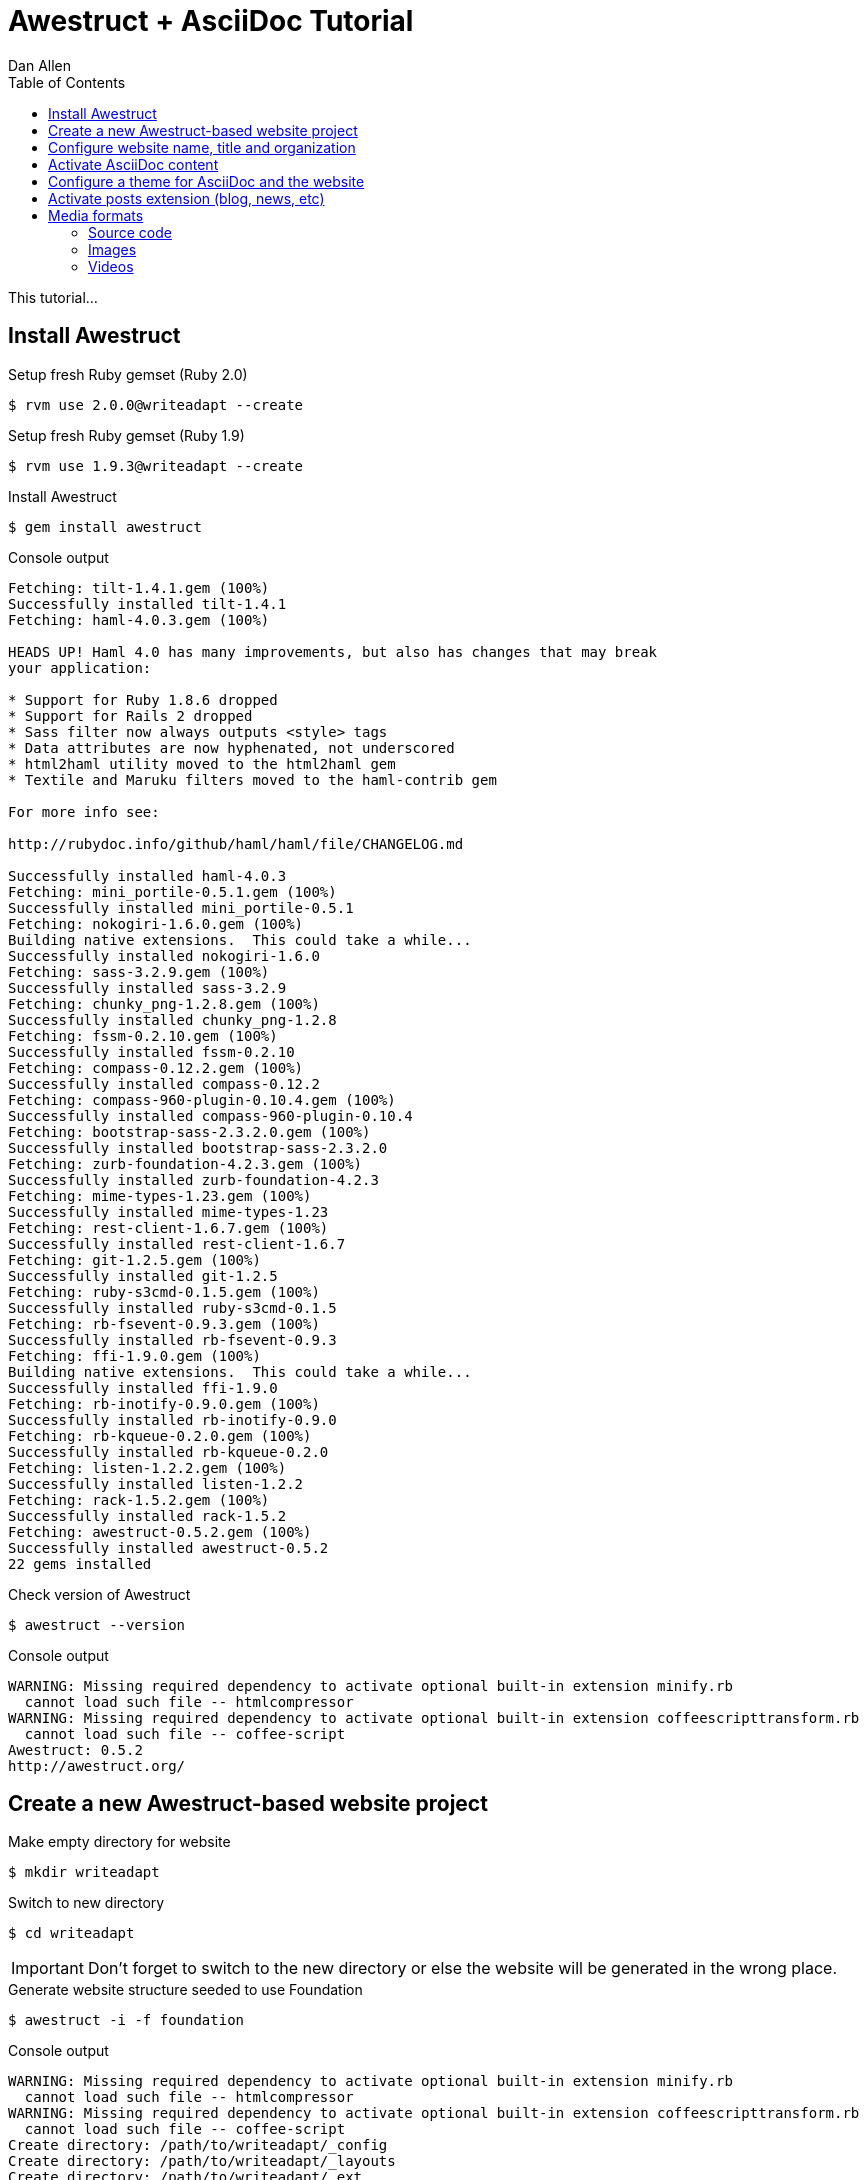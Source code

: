 = Awestruct + AsciiDoc Tutorial
Dan Allen
:experimental:
:toc2:
:sectanchors:
:idprefix:
:idseparator: -
:icons: font

This tutorial...

////
inserting image
inserting video
inserting source code
inserting gist
sentence per line
post excerpt and other types of "chunks" (chunked content)
discuss comments
link to tutorial for pushing to github pages
////

== Install Awestruct

.Setup fresh Ruby gemset (Ruby 2.0)
 $ rvm use 2.0.0@writeadapt --create

.Setup fresh Ruby gemset (Ruby 1.9)
 $ rvm use 1.9.3@writeadapt --create

.Install Awestruct
 $ gem install awestruct

.Console output
....
Fetching: tilt-1.4.1.gem (100%)
Successfully installed tilt-1.4.1
Fetching: haml-4.0.3.gem (100%)

HEADS UP! Haml 4.0 has many improvements, but also has changes that may break
your application:

* Support for Ruby 1.8.6 dropped
* Support for Rails 2 dropped
* Sass filter now always outputs <style> tags
* Data attributes are now hyphenated, not underscored
* html2haml utility moved to the html2haml gem
* Textile and Maruku filters moved to the haml-contrib gem

For more info see:

http://rubydoc.info/github/haml/haml/file/CHANGELOG.md

Successfully installed haml-4.0.3
Fetching: mini_portile-0.5.1.gem (100%)
Successfully installed mini_portile-0.5.1
Fetching: nokogiri-1.6.0.gem (100%)
Building native extensions.  This could take a while...
Successfully installed nokogiri-1.6.0
Fetching: sass-3.2.9.gem (100%)
Successfully installed sass-3.2.9
Fetching: chunky_png-1.2.8.gem (100%)
Successfully installed chunky_png-1.2.8
Fetching: fssm-0.2.10.gem (100%)
Successfully installed fssm-0.2.10
Fetching: compass-0.12.2.gem (100%)
Successfully installed compass-0.12.2
Fetching: compass-960-plugin-0.10.4.gem (100%)
Successfully installed compass-960-plugin-0.10.4
Fetching: bootstrap-sass-2.3.2.0.gem (100%)
Successfully installed bootstrap-sass-2.3.2.0
Fetching: zurb-foundation-4.2.3.gem (100%)
Successfully installed zurb-foundation-4.2.3
Fetching: mime-types-1.23.gem (100%)
Successfully installed mime-types-1.23
Fetching: rest-client-1.6.7.gem (100%)
Successfully installed rest-client-1.6.7
Fetching: git-1.2.5.gem (100%)
Successfully installed git-1.2.5
Fetching: ruby-s3cmd-0.1.5.gem (100%)
Successfully installed ruby-s3cmd-0.1.5
Fetching: rb-fsevent-0.9.3.gem (100%)
Successfully installed rb-fsevent-0.9.3
Fetching: ffi-1.9.0.gem (100%)
Building native extensions.  This could take a while...
Successfully installed ffi-1.9.0
Fetching: rb-inotify-0.9.0.gem (100%)
Successfully installed rb-inotify-0.9.0
Fetching: rb-kqueue-0.2.0.gem (100%)
Successfully installed rb-kqueue-0.2.0
Fetching: listen-1.2.2.gem (100%)
Successfully installed listen-1.2.2
Fetching: rack-1.5.2.gem (100%)
Successfully installed rack-1.5.2
Fetching: awestruct-0.5.2.gem (100%)
Successfully installed awestruct-0.5.2
22 gems installed
....

.Check version of Awestruct
 $ awestruct --version

.Console output
....
WARNING: Missing required dependency to activate optional built-in extension minify.rb
  cannot load such file -- htmlcompressor
WARNING: Missing required dependency to activate optional built-in extension coffeescripttransform.rb
  cannot load such file -- coffee-script
Awestruct: 0.5.2
http://awestruct.org/
....

== Create a new Awestruct-based website project

.Make empty directory for website
 $ mkdir writeadapt

.Switch to new directory
 $ cd writeadapt

IMPORTANT: Don't forget to switch to the new directory or else the website will be generated in the wrong place.

.Generate website structure seeded to use Foundation
 $ awestruct -i -f foundation

.Console output
....
WARNING: Missing required dependency to activate optional built-in extension minify.rb
  cannot load such file -- htmlcompressor
WARNING: Missing required dependency to activate optional built-in extension coffeescripttransform.rb
  cannot load such file -- coffee-script
Create directory: /path/to/writeadapt/_config
Create directory: /path/to/writeadapt/_layouts
Create directory: /path/to/writeadapt/_ext
Create file: /path/to/writeadapt/_ext/pipeline.rb
Create file: /path/to/writeadapt/.awestruct_ignore
Create file: /path/to/writeadapt/Rakefile
Create file: /path/to/writeadapt/Gemfile
Create directory: /path/to/writeadapt/stylesheets
directory _site/stylesheets/ 
directory javascripts/foundation/ 
directory javascripts/vendor/ 
   create stylesheets/_normalize.scss 
   create stylesheets/_settings.scss 
   create stylesheets/app.scss 
   create humans.txt 
   create robots.txt 
   create MIT-LICENSE.txt 
   create javascripts/foundation/foundation.orbit.js 
   create javascripts/foundation/foundation.cookie.js 
   create javascripts/foundation/foundation.clearing.js 
   create javascripts/foundation/foundation.magellan.js 
   create javascripts/foundation/foundation.section.js 
   create javascripts/foundation/foundation.alerts.js 
   create javascripts/foundation/foundation.topbar.js 
   create javascripts/foundation/foundation.joyride.js 
   create javascripts/foundation/foundation.interchange.js 
   create javascripts/foundation/foundation.forms.js 
   create javascripts/foundation/foundation.tooltips.js 
   create javascripts/foundation/foundation.dropdown.js 
   create javascripts/foundation/foundation.placeholder.js 
   create javascripts/foundation/foundation.reveal.js 
   create javascripts/vendor/custom.modernizr.js 
   create javascripts/vendor/jquery.js 
   create javascripts/vendor/zepto.js 
   create javascripts/foundation/foundation.js 
   create index.html 
   create _site/stylesheets/app.css 

Now you're awestruct!

To generate and run your site in development mode, execute:

  awestruct -d

or, simply:

  rake

then visit your site at: http://localhost:4242

Create file: /path/to/writeadapt/_config/site.yml
Create file: /path/to/writeadapt/_layouts/base.html.haml
Create file: /path/to/writeadapt/index.html.haml
....

.Website project file tree
....
.
|-- .awestruct/
|   `-- debug.log
|-- .awestruct_ignore
|-- _config/
|   `-- site.yml
|-- _ext/
|   `-- pipeline.rb
|-- Gemfile
|-- humans.txt
|-- index.html.haml
|-- javascripts/
|   |-- foundation/
|   |   |-- foundation.alerts.js
|   |   |-- foundation.clearing.js
|   |   |-- foundation.cookie.js
|   |   |-- foundation.dropdown.js
|   |   |-- foundation.forms.js
|   |   |-- foundation.interchange.js
|   |   |-- foundation.joyride.js
|   |   |-- foundation.js
|   |   |-- foundation.magellan.js
|   |   |-- foundation.orbit.js
|   |   |-- foundation.placeholder.js
|   |   |-- foundation.reveal.js
|   |   |-- foundation.section.js
|   |   |-- foundation.tooltips.js
|   |   `-- foundation.topbar.js
|   `-- vendor/
|       |-- custom.modernizr.js
|       |-- jquery.js
|       `-- zepto.js
|-- _layouts/
|   `-- base.html.haml
|-- Rakefile
|-- robots.txt
|-- _site/
`-- stylesheets/
    |-- app.scss
    |-- _normalize.scss
    `-- _settings.scss
....

.Install Rake and Bundler
 $ gem install rake bundler

.Console output
....
Fetching: rake-10.1.0.gem (100%)
Successfully installed rake-10.1.0
Fetching: bundler-1.3.5.gem (100%)
Successfully installed bundler-1.3.5
2 gems installed
....

.Ensure environment is setup correctly
 $ rake setup

.Generate and preview website
 $ rake

.Console output
....
WARNING: Missing required dependency to activate optional built-in extension minify.rb
  cannot load such file -- htmlcompressor
WARNING: Missing required dependency to activate optional built-in extension coffeescripttransform.rb
  cannot load such file -- coffee-script
Using profile: development
Generating site: http://localhost:4242
[Listen warning]:
The blocking parameter of Listen::Listener#start is deprecated.
Please use Listen::Adapter#start for a non-blocking listener and Listen::Listener#start! for a blocking one.
[2013-01-01 00:00:00] INFO  WEBrick 1.3.1
[2013-01-01 00:00:00] INFO  ruby 2.0.0 (2013-05-14) [x86_64-linux]
[2013-01-01 00:00:00] INFO  WEBrick::HTTPServer#start: pid=10485 port=4242
....

.Preview website
Visit http://localhost:4242 in your web browser.

// TODO insert screenshot

.Halt the preview server
kbd:[Ctrl+C]

.Structure of generated site
....
_site/
|-- humans.txt
|-- index.html
|-- javascripts/
|   |-- foundation/
|   |   |-- foundation.alerts.js
|   |   |-- foundation.clearing.js
|   |   |-- foundation.cookie.js
|   |   |-- foundation.dropdown.js
|   |   |-- foundation.forms.js
|   |   |-- foundation.interchange.js
|   |   |-- foundation.joyride.js
|   |   |-- foundation.js
|   |   |-- foundation.magellan.js
|   |   |-- foundation.orbit.js
|   |   |-- foundation.placeholder.js
|   |   |-- foundation.reveal.js
|   |   |-- foundation.section.js
|   |   |-- foundation.tooltips.js
|   |   `-- foundation.topbar.js
|   `-- vendor/
|       |-- custom.modernizr.js
|       |-- jquery.js
|       `-- zepto.js
|-- robots.txt
`-- stylesheets/
    `-- app.css
....

== Configure website name, title and organization

.Change values in +_config/site.yml+
[source,yaml]
----
name: WriteAdapt
title: WriteAdapt - For People Who Love Content
org: Strategy Media
base_url: ''
haml:
  :ugly: true
----

.Clean and preview site to see changes
 $ rake clean
 $ rake

NOTE: The clean step is required since a change to the configuration file, +_config/site.yml+, does not force pages to be regenerated automatically.

== Activate AsciiDoc content

.Uncomment Asciidoctor gem, +asciidoctor+, in Gemfile
[source,ruby]
gem 'asciidoctor', '>= 0.1.4.pre'

.Update gems
 $ bundle update

.Console output
....
Fetching gem metadata from https://rubygems.org/...
Resolving dependencies...
Using rake (10.1.0) 
Installing asciidoctor (0.1.4.preview.2) 
Using sass (3.2.9) 
Using bootstrap-sass (2.3.2.0) 
Using chunky_png (1.2.8) 
Using fssm (0.2.10) 
Using compass (0.12.2) 
Using compass-960-plugin (0.10.4) 
Using git (1.2.5) 
Using tilt (1.4.1) 
Using haml (4.0.3) 
Installing json (1.8.0) 
Using rb-fsevent (0.9.3) 
Using ffi (1.9.0) 
Using rb-inotify (0.9.0) 
Using rb-kqueue (0.2.0) 
Using listen (1.2.2) 
Using mini_portile (0.5.1) 
Using nokogiri (1.6.0) 
Using rack (1.5.2) 
Using mime-types (1.23) 
Using rest-client (1.6.7) 
Using ruby-s3cmd (0.1.5) 
Using zurb-foundation (4.2.3) 
Using awestruct (0.5.2) 
Using bundler (1.3.5) 
Your bundle is updated!
....

.Create a page in AsciiDoc format
[source,asciidoc]
----
= About WriteAdapt <1>
Your Name
:awestruct-layout: base <2>

WriteAdapt was founded by {author} at a conference workshop.
It's quickly becoming much bigger than these humble beginnings.

This page is written in http://asciidoc.org[AsciiDoc].
It's transformed by http://awestruct.org[Awestruct] and http://asciidoctor.org[Asciidoctor] into a webpage in this static website.
----
<1> Becomes main heading on the page
<2> Specifies the layout to use to frame this content

NOTE: AsciiDoc does not require a special "front-matter" header.
Instead, regular AsciiDoc attribute entries can be used.
Attribute names that begin with +awestruct-+ are passed to Awestruct as front-matter variables.

.Edit +_layouts/base.html.haml+ to add About link to navbar
----
        %li.divider
          %li
            %a{:href=>"#{site.base_url}/about.html"} About
----

// TODO also add in footer

.Preview site to see changes
 $ rake

// TODO insert screenshot

.Add lines to +_config/site.yml+ to configure Asciidoctor
[source,yaml]
----
asciidoctor:
  :safe: safe
  :attributes:
    notitle!: ''
    idprefix: ''
    idseparator: '-'
    icons: font
----

.Clean and preview site to see changes
 $ rake clean preview

== Configure a theme for AsciiDoc and the website

.Switch to the stylesheets directory
 $ cd stylesheets

.Clone the Asciidoctor stylesheet factory repository
 $ git clone --branch embedded-stylesheets https://github.com/asciidoctor/asciidoctor-stylesheet-factory _themes

.Switch back to the project root
 $ cd ..

.Replace content of +stylesheets/app.scss+ to configure theme
[source,scss]
----
@import "_themes/sass/foundation-embedded.scss";
@import "foundation/components/buttons";
@import "foundation/components/top-bar";
@import "foundation/components/inline-lists";

.top-bar a {
  text-decoration: none;
}
----

TIP: Alternative themes include +asciidoctor-embedded+ and +rocket-panda-embedded+.

.Add line at top of +_ext/pipeline.rb+ to load SASS functions for themes
[source,ruby]
require './stylesheets/_themes/lib/functions.rb'

.Remove unnecessary files
 $ rm stylesheets/{_normalize.scss,_settings.scss}

.Edit +_layouts/base.html.haml+ to assign id to main content
[source,haml]
----
  #content.row
    .large-12.columns
      ~ content
----

.Edit +index.html.haml+ to remove horizontal rule under page title
[source,haml]
----
.row
  .large-12.columns
    %h1 Welcome to #{site.name}!
----

////
#{Asciidoctor.render site.name, :doctype => :inline}

%a(href="#{site.base_url}/")=Asciidoctor.render(site.name, :doctype => :inline)
////

.Add lines to +_config/site.yml+ to configure Asciidoctor
[source,yaml]
----
asciidoctor:
  :safe: safe
  :attributes:
    notitle!: ''
    idprefix: ''
    idseparator: '-'
    sectanchors: ''
    icons: font 
----

.Clean and preview site to see changes
 $ rake clean preview

// TODO insert screenshot (shows larger h1 and lead paragraph)

// TODO show what happens if awestruct-layout is not set

== Activate posts extension (blog, news, etc)

...

== Media formats

=== Source code

.Edit +_config/site.yml+ to configure AsciiDoc source highlighter
[source,yaml]
----
asciidoctor:
  :safe: safe
  :attributes:
    notitle!: ''
    idprefix: ''
    idseparator: '-'
    sectanchors: ''
    icons: font 
    source-highlighter: coderay
    coderay-css: style
----

.Add CodeRay gem, +coderay+, to +Gemfile+
[source,ruby]
----
gem 'coderay'
----

.Update gems
 $ bundle update

...

=== Images

=== Videos
